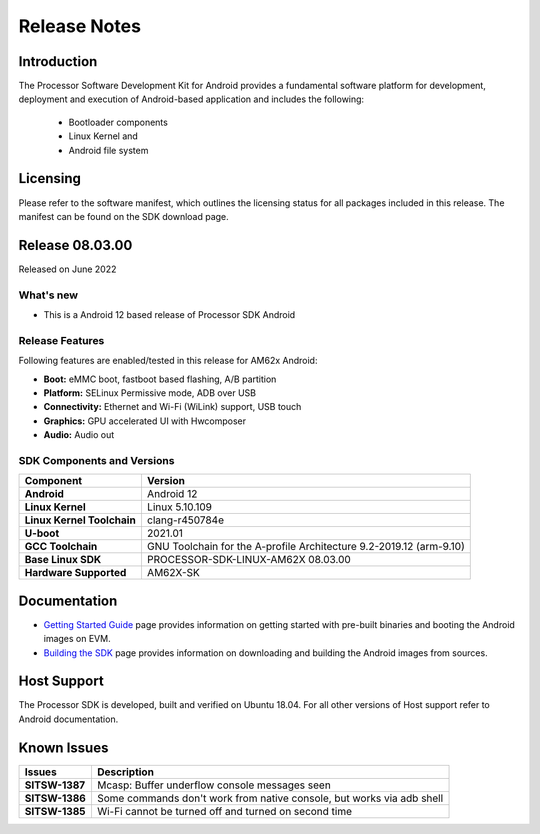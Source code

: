 .. _release-specific-release-notes:

************************************
Release Notes
************************************

Introduction
============

The Processor Software Development Kit for Android provides a fundamental software platform for development, deployment and execution of Android-based application and includes the following:

   * Bootloader components
   * Linux Kernel and
   * Android file system


Licensing
=========

Please refer to the software manifest, which outlines the licensing
status for all packages included in this release. The manifest can be
found on the SDK download page.


Release 08.03.00
================

Released on June 2022

What's new
----------

* This is a Android 12 based release of Processor SDK Android


Release Features
----------------

Following features are enabled/tested in this release for AM62x Android:

* **Boot:** eMMC boot, fastboot based flashing, A/B partition
* **Platform:** SELinux Permissive mode, ADB over USB
* **Connectivity:** Ethernet and Wi-Fi (WiLink) support, USB touch
* **Graphics:** GPU accelerated UI with Hwcomposer
* **Audio:** Audio out

SDK Components and Versions
---------------------------

+------------------------------------+-------------------------------------------------------------------------------+
| **Component**                      |  **Version**                                                                  |
+====================================+===============================================================================+
| **Android**                        | Android 12                                                                    |
+------------------------------------+-------------------------------------------------------------------------------+
| **Linux Kernel**                   | Linux 5.10.109                                                                |
+------------------------------------+-------------------------------------------------------------------------------+
| **Linux Kernel Toolchain**         | clang-r450784e                                                                |
+------------------------------------+-------------------------------------------------------------------------------+
| **U-boot**                         | 2021.01                                                                       |
+------------------------------------+-------------------------------------------------------------------------------+
| **GCC Toolchain**                  | GNU Toolchain for the A-profile Architecture 9.2-2019.12 (arm-9.10)           |
+------------------------------------+-------------------------------------------------------------------------------+
| **Base Linux SDK**                 | PROCESSOR-SDK-LINUX-AM62X 08.03.00                                            |
+------------------------------------+-------------------------------------------------------------------------------+
| **Hardware Supported**             | AM62X-SK                                                                      |
+------------------------------------+-------------------------------------------------------------------------------+


Documentation
=============

- `Getting Started Guide`_ page provides information on getting started with pre-built binaries and booting the Android images on EVM.
- `Building the SDK`_ page provides information on downloading and building the Android images from sources.

.. _Getting Started Guide: Overview_Getting_Started_Guide.html
.. _Building the SDK: Overview_Building_the_SDK.html

Host Support
============

The Processor SDK is developed, built and verified on Ubuntu 18.04. For all other
versions of Host support refer to Android documentation.


Known Issues
============

+----------------+-------------------------------------------------------------------------------+
| **Issues**     |  **Description**                                                              |
+================+===============================================================================+
| **SITSW-1387** | Mcasp: Buffer underflow console messages seen                                 |
+----------------+-------------------------------------------------------------------------------+
| **SITSW-1386** | Some commands don't work from native console, but works via adb shell         |
+----------------+-------------------------------------------------------------------------------+
| **SITSW-1385** | Wi-Fi cannot be turned off and turned on second time                          |
+----------------+-------------------------------------------------------------------------------+

